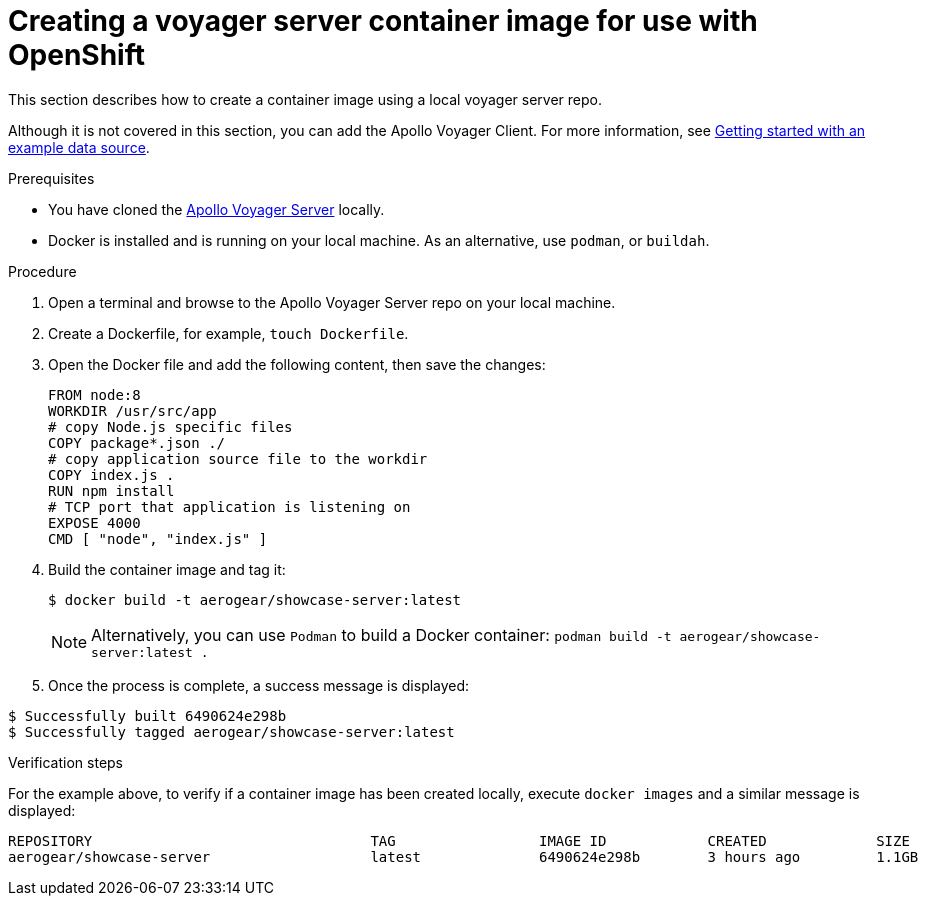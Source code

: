 [id="creating-a-voyager-server-container-image-for-use-with-openshift-{context}"]
= Creating a voyager server container image for use with OpenShift

This section describes how to create a container image using a local voyager server repo.

Although it is not covered in this section, you can add the Apollo Voyager Client.
For more information, see xref:server-getting-started-with-an-example-data-source-{context}[Getting started with an example data source].

.Prerequisites

* You have cloned the link:https://github.com/aerogear/voyager-server[Apollo Voyager Server] locally.
* Docker is installed and is running on your local machine. As an alternative, use `podman`, or `buildah`.

.Procedure

. Open a terminal and browse to the Apollo Voyager Server repo on your local machine.
+
. Create a Dockerfile, for example, `touch Dockerfile`.
+
. Open the Docker file and add the following content, then save the changes:
+
[source,dockerfile]
----
FROM node:8
WORKDIR /usr/src/app
# copy Node.js specific files
COPY package*.json ./
# copy application source file to the workdir
COPY index.js .
RUN npm install
# TCP port that application is listening on
EXPOSE 4000
CMD [ "node", "index.js" ]
----
+
. Build the container image and tag it:
+
[source,bash]
----
$ docker build -t aerogear/showcase-server:latest
----
+
NOTE: Alternatively, you can use `Podman` to build a Docker container: `podman build -t aerogear/showcase-server:latest .`
+
. Once the process is complete, a success message is displayed:
[source,bash]
----
$ Successfully built 6490624e298b
$ Successfully tagged aerogear/showcase-server:latest
----

.Verification steps

For the example above, to verify if a container image has been created locally, execute `docker images` and a similar message is displayed:
[source,bash]
----
REPOSITORY                                 TAG                 IMAGE ID            CREATED             SIZE
aerogear/showcase-server                   latest              6490624e298b        3 hours ago         1.1GB
----
